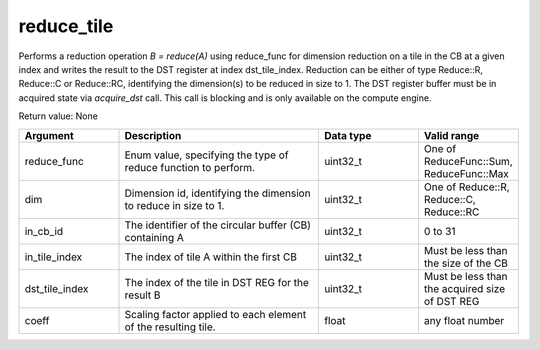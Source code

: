 

reduce_tile
===========

Performs a reduction operation `B = reduce(A)` using reduce_func for dimension reduction on a tile in the CB at a given index and writes the result to the DST register at index dst_tile_index.
Reduction can be either of type Reduce::R, Reduce::C or Reduce::RC, identifying the dimension(s) to be reduced in size to 1.
The DST register buffer must be in acquired state via `acquire_dst` call.
This call is blocking and is only available on the compute engine.

Return value: None

.. list-table:: 
   :widths: 25 50 25 25
   :header-rows: 1

   * - Argument
     - Description
     - Data type
     - Valid range
   * - reduce_func
     - Enum value, specifying the type of reduce function to perform.
     - uint32_t
     - One of ReduceFunc::Sum, ReduceFunc::Max
   * - dim
     - Dimension id, identifying the dimension to reduce in size to 1.
     - uint32_t
     - One of Reduce::R, Reduce::C, Reduce::RC
   * - in_cb_id
     - The identifier of the circular buffer (CB) containing A
     - uint32_t
     - 0 to 31
   * - in_tile_index
     - The index of tile A within the first CB
     - uint32_t
     - Must be less than the size of the CB
   * - dst_tile_index
     - The index of the tile in DST REG for the result B
     - uint32_t
     - Must be less than the acquired size of DST REG
   * - coeff
     - Scaling factor applied to each element of the resulting tile.
     - float
     - any float number

